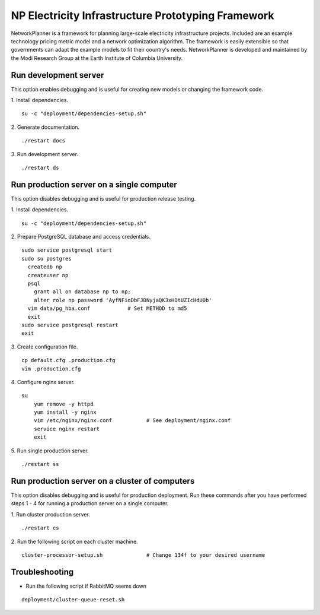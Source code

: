 NP Electricity Infrastructure Prototyping Framework
===================================================
NetworkPlanner is a framework for planning large-scale electricity infrastructure projects.  Included are an example technology pricing metric model and a network optimization algorithm.  The framework is easily extensible so that governments can adapt the example models to fit their country's needs.  NetworkPlanner is developed and maintained by the Modi Research Group at the Earth Institute of Columbia University.


Run development server
----------------------
This option enables debugging and is useful for creating new models or changing the framework code.

1. Install dependencies.
::

    su -c "deployment/dependencies-setup.sh"

2. Generate documentation.
::

    ./restart docs

3. Run development server.
::

    ./restart ds


Run production server on a single computer
------------------------------------------
This option disables debugging and is useful for production release testing.

1. Install dependencies.
::

    su -c "deployment/dependencies-setup.sh"

2. Prepare PostgreSQL database and access credentials.
::

    sudo service postgresql start
    sudo su postgres
      createdb np
      createuser np
      psql
        grant all on database np to np;
        alter role np password 'AyfNFioDbFJDNyjaQK3xHDtUZIcHdU0b'
      vim data/pg_hba.conf            # Set METHOD to md5
      exit
    sudo service postgresql restart
    exit


3. Create configuration file.
::

    cp default.cfg .production.cfg
    vim .production.cfg

4. Configure nginx server.
::

    su
        yum remove -y httpd
        yum install -y nginx
        vim /etc/nginx/nginx.conf           # See deployment/nginx.conf
        service nginx restart
        exit

5. Run single production server.
::

    ./restart ss


Run production server on a cluster of computers
-----------------------------------------------
This option disables debugging and is useful for production deployment.
Run these commands after you have performed steps 1 - 4 for running a 
production server on a single computer.

1. Run cluster production server.
::

    ./restart cs

2. Run the following script on each cluster machine.
::

    cluster-processor-setup.sh              # Change 134f to your desired username

Troubleshooting
---------------

- Run the following script if RabbitMQ seems down 
::

    deployment/cluster-queue-reset.sh
